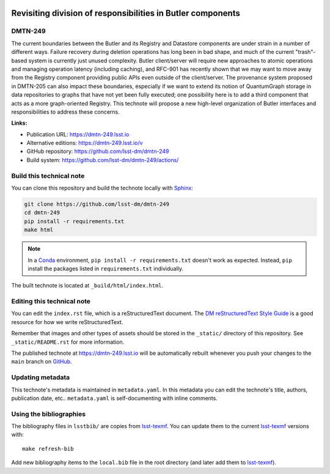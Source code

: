 .. image:: https://img.shields.io/badge/dmtn--249-lsst.io-brightgreen.svg
   :target: https://dmtn-249.lsst.io
.. image:: https://github.com/lsst-dm/dmtn-249/workflows/CI/badge.svg
   :target: https://github.com/lsst-dm/dmtn-249/actions/
..
  Uncomment this section and modify the DOI strings to include a Zenodo DOI badge in the README
  .. image:: https://zenodo.org/badge/doi/10.5281/zenodo.#####.svg
     :target: http://dx.doi.org/10.5281/zenodo.#####

############################################################
Revisiting division of responsibilities in Butler components
############################################################

DMTN-249
========

The current boundaries between the Butler and its Registry and Datastore components are under strain in a number of different ways.  Failure recovery during deletion operations has long been in bad shape, and much of the current "trash"-based system is currently just unused complexity.  Butler client/server will require new approaches to atomic operations and managing operation latency (including caching), and RFC-901 has recently shown that we may want to move away from the Registry component providing public APIs even outside of the client/server.  The provenance system proposed in DMTN-205 can also impact these boundaries, especially if we want to extend its notion of QuantumGraph storage in data repositories to graphs that have not yet been fully executed; one possibility here is to add a third component that acts as a more graph-oriented Registry.  This technote   will propose a new high-level organization of Butler interfaces and responsibilities to address these concerns.

**Links:**

- Publication URL: https://dmtn-249.lsst.io
- Alternative editions: https://dmtn-249.lsst.io/v
- GitHub repository: https://github.com/lsst-dm/dmtn-249
- Build system: https://github.com/lsst-dm/dmtn-249/actions/


Build this technical note
=========================

You can clone this repository and build the technote locally with `Sphinx`_:

.. code-block:: bash

   git clone https://github.com/lsst-dm/dmtn-249
   cd dmtn-249
   pip install -r requirements.txt
   make html

.. note::

   In a Conda_ environment, ``pip install -r requirements.txt`` doesn't work as expected.
   Instead, ``pip`` install the packages listed in ``requirements.txt`` individually.

The built technote is located at ``_build/html/index.html``.

Editing this technical note
===========================

You can edit the ``index.rst`` file, which is a reStructuredText document.
The `DM reStructuredText Style Guide`_ is a good resource for how we write reStructuredText.

Remember that images and other types of assets should be stored in the ``_static/`` directory of this repository.
See ``_static/README.rst`` for more information.

The published technote at https://dmtn-249.lsst.io will be automatically rebuilt whenever you push your changes to the ``main`` branch on `GitHub <https://github.com/lsst-dm/dmtn-249>`_.

Updating metadata
=================

This technote's metadata is maintained in ``metadata.yaml``.
In this metadata you can edit the technote's title, authors, publication date, etc..
``metadata.yaml`` is self-documenting with inline comments.

Using the bibliographies
========================

The bibliography files in ``lsstbib/`` are copies from `lsst-texmf`_.
You can update them to the current `lsst-texmf`_ versions with::

   make refresh-bib

Add new bibliography items to the ``local.bib`` file in the root directory (and later add them to `lsst-texmf`_).

.. _Sphinx: http://sphinx-doc.org
.. _DM reStructuredText Style Guide: https://developer.lsst.io/restructuredtext/style.html
.. _this repo: ./index.rst
.. _Conda: http://conda.pydata.org/docs/
.. _lsst-texmf: https://lsst-texmf.lsst.io
